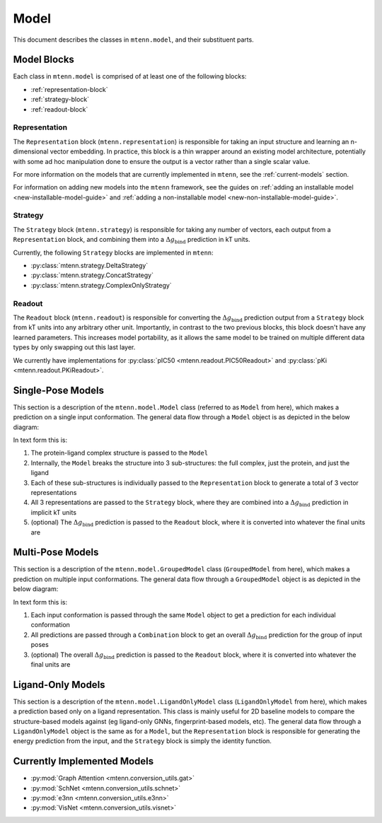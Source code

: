 Model
=====

This document describes the classes in ``mtenn.model``, and their substituent parts.

Model Blocks
------------

Each class in ``mtenn.model`` is comprised of at least one of the following blocks:

* :ref:`representation-block`
* :ref:`strategy-block`
* :ref:`readout-block`

.. _representation-block:

Representation
^^^^^^^^^^^^^^

The ``Representation`` block (``mtenn.representation``) is responsible for taking an input structure and learning an n-dimensional vector embedding.
In practice, this block is a thin wrapper around an existing model architecture, potentially with some ad hoc manipulation done to ensure the output is a vector rather than a single scalar value.

For more information on the models that are currently implemented in ``mtenn``, see the :ref:`current-models` section.

For information on adding new models into the ``mtenn`` framework, see the guides on :ref:`adding an installable model <new-installable-model-guide>` and :ref:`adding a non-installable model <new-non-installable-model-guide>`.


.. _strategy-block:

Strategy
^^^^^^^^

The ``Strategy`` block (``mtenn.strategy``) is responsible for taking any number of vectors, each output from a ``Representation`` block, and combining them into a :math:`\Delta g_{\mathrm{bind}}` prediction in kT units.

Currently, the following ``Strategy`` blocks are implemented in ``mtenn``:

* :py:class:`mtenn.strategy.DeltaStrategy`
* :py:class:`mtenn.strategy.ConcatStrategy`
* :py:class:`mtenn.strategy.ComplexOnlyStrategy`

.. _readout-block:

Readout
^^^^^^^

The ``Readout`` block (``mtenn.readout``) is responsible for converting the :math:`\Delta g_{\mathrm{bind}}` prediction output from a ``Strategy`` block from kT units into any arbitrary other unit.
Importantly, in contrast to the two previous blocks, this block doesn't have any learned parameters.
This increases model portability, as it allows the same model to be trained on multiple different data types by only swapping out this last layer.

We currently have implementations for :py:class:`pIC50 <mtenn.readout.PIC50Readout>` and :py:class:`pKi <mtenn.readout.PKiReadout>`.

Single-Pose Models
------------------

This section is a description of the ``mtenn.model.Model`` class (referred to as ``Model`` from here), which makes a prediction on a single input conformation.
The general data flow through a ``Model`` object is as depicted in the below diagram:

.. image:: /static/mtenn_model_diagram.png

In text form this is:

#. The protein-ligand complex structure is passed to the ``Model``
#. Internally, the ``Model`` breaks the structure into 3 sub-structures: the full complex, just the protein, and just the ligand
#. Each of these sub-structures is individually passed to the ``Representation`` block to generate a total of 3 vector representations
#. All 3 representations are passed to the ``Strategy`` block, where they are combined into a :math:`\Delta g_{\mathrm{bind}}` prediction in implicit kT units
#. (optional) The :math:`\Delta g_{\mathrm{bind}}` prediction is passed to the ``Readout`` block, where it is converted into whatever the final units are

Multi-Pose Models
-----------------

This section is a description of the ``mtenn.model.GroupedModel`` class (``GroupedModel`` from here), which makes a prediction on multiple input conformations.
The general data flow through a ``GroupedModel`` object is as depicted in the below diagram:

.. image:: /static/mtenn_grouped_model_diagram.png

In text form this is:

#. Each input conformation is passed through the same ``Model`` object to get a prediction for each individual conformation
#. All predictions are passed through a ``Combination`` block to get an overall :math:`\Delta g_{\mathrm{bind}}` prediction for the group of input poses
#. (optional) The overall :math:`\Delta g_{\mathrm{bind}}` prediction is passed to the ``Readout`` block, where it is converted into whatever the final units are

Ligand-Only Models
------------------

This section is a description of the ``mtenn.model.LigandOnlyModel`` class (``LigandOnlyModel`` from here), which makes a prediction based only on a ligand representation.
This class is mainly useful for 2D baseline models to compare the structure-based models against (eg ligand-only GNNs, fingerprint-based models, etc).
The general data flow through a ``LigandOnlyModel`` object is the same as for a ``Model``, but the ``Representation`` block is responsible for generating the energy prediction from the input, and the ``Strategy`` block is simply the identity function.

.. _current-models:

Currently Implemented Models
----------------------------

* :py:mod:`Graph Attention <mtenn.conversion_utils.gat>`
* :py:mod:`SchNet <mtenn.conversion_utils.schnet>`
* :py:mod:`e3nn <mtenn.conversion_utils.e3nn>`
* :py:mod:`VisNet <mtenn.conversion_utils.visnet>`
